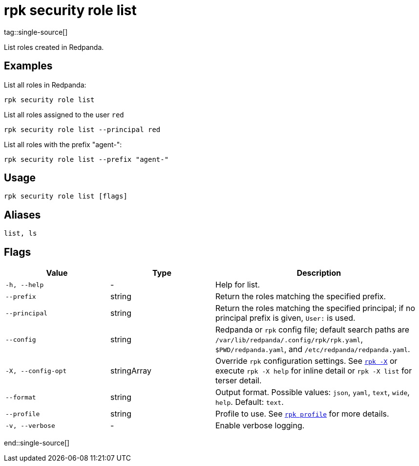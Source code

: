 = rpk security role list
tag::single-source[]

List roles created in Redpanda.

== Examples

List all roles in Redpanda:

```bash
rpk security role list
```

List all roles assigned to the user `red`::

```bash
rpk security role list --principal red
```

List all roles with the prefix "agent-":

```bash
rpk security role list --prefix "agent-"
```

== Usage

[,bash]
----
rpk security role list [flags]
----

== Aliases

[,bash]
----
list, ls
----

== Flags

[cols="1m,1a,2a"]
|===
|*Value* |*Type* |*Description*

|-h, --help |- |Help for list.

|--prefix |string |Return the roles matching the specified prefix.

|--principal |string |Return the roles matching the specified principal; if no principal prefix is given, `User:` is used.

|--config |string |Redpanda or `rpk` config file; default search paths are `/var/lib/redpanda/.config/rpk/rpk.yaml`, `$PWD/redpanda.yaml`, and `/etc/redpanda/redpanda.yaml`.

|-X, --config-opt |stringArray |Override `rpk` configuration settings. See xref:reference:rpk/rpk-x-options.adoc[`rpk -X`] or execute `rpk -X help` for inline detail or `rpk -X list` for terser detail.

|--format |string |Output format. Possible values: `json`, `yaml`, `text`, `wide`, `help`. Default: `text`.

|--profile |string |Profile to use. See xref:reference:rpk/rpk-profile.adoc[`rpk profile`] for more details.

|-v, --verbose |- |Enable verbose logging.
|===

end::single-source[]